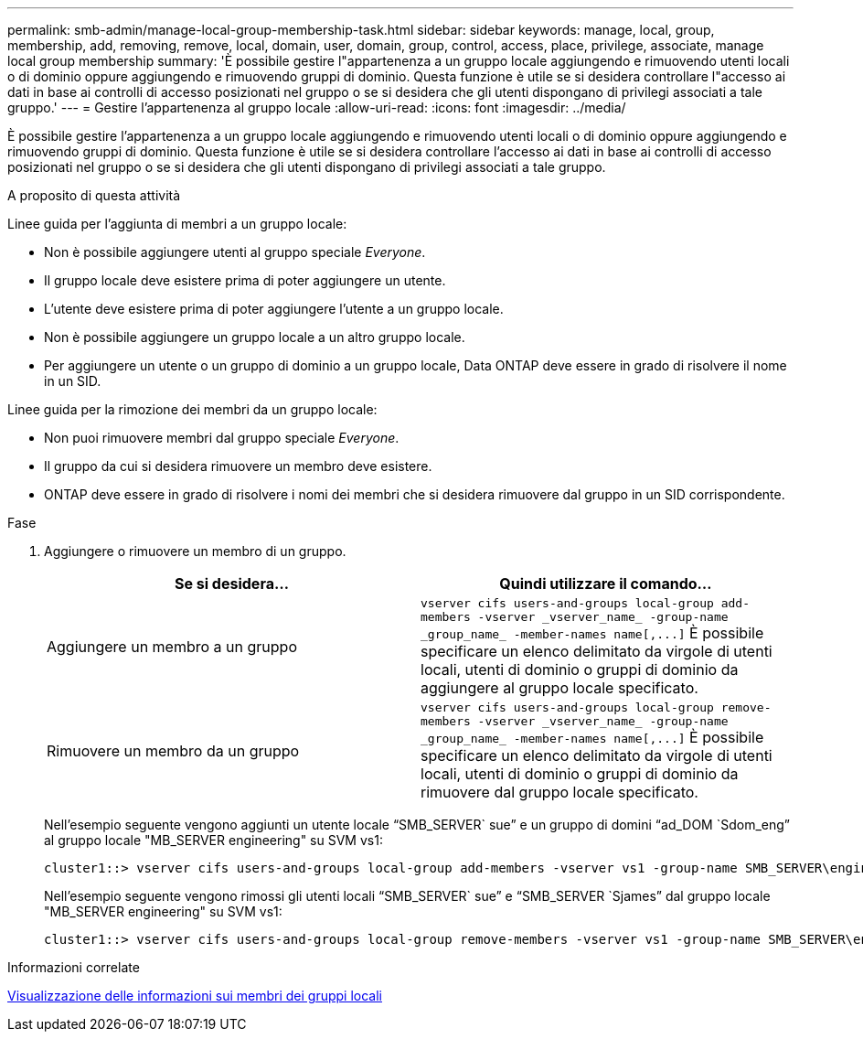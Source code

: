 ---
permalink: smb-admin/manage-local-group-membership-task.html 
sidebar: sidebar 
keywords: manage, local, group, membership, add, removing, remove, local, domain, user, domain, group, control, access, place, privilege, associate, manage local group membership 
summary: 'È possibile gestire l"appartenenza a un gruppo locale aggiungendo e rimuovendo utenti locali o di dominio oppure aggiungendo e rimuovendo gruppi di dominio. Questa funzione è utile se si desidera controllare l"accesso ai dati in base ai controlli di accesso posizionati nel gruppo o se si desidera che gli utenti dispongano di privilegi associati a tale gruppo.' 
---
= Gestire l'appartenenza al gruppo locale
:allow-uri-read: 
:icons: font
:imagesdir: ../media/


[role="lead"]
È possibile gestire l'appartenenza a un gruppo locale aggiungendo e rimuovendo utenti locali o di dominio oppure aggiungendo e rimuovendo gruppi di dominio. Questa funzione è utile se si desidera controllare l'accesso ai dati in base ai controlli di accesso posizionati nel gruppo o se si desidera che gli utenti dispongano di privilegi associati a tale gruppo.

.A proposito di questa attività
Linee guida per l'aggiunta di membri a un gruppo locale:

* Non è possibile aggiungere utenti al gruppo speciale _Everyone_.
* Il gruppo locale deve esistere prima di poter aggiungere un utente.
* L'utente deve esistere prima di poter aggiungere l'utente a un gruppo locale.
* Non è possibile aggiungere un gruppo locale a un altro gruppo locale.
* Per aggiungere un utente o un gruppo di dominio a un gruppo locale, Data ONTAP deve essere in grado di risolvere il nome in un SID.


Linee guida per la rimozione dei membri da un gruppo locale:

* Non puoi rimuovere membri dal gruppo speciale _Everyone_.
* Il gruppo da cui si desidera rimuovere un membro deve esistere.
* ONTAP deve essere in grado di risolvere i nomi dei membri che si desidera rimuovere dal gruppo in un SID corrispondente.


.Fase
. Aggiungere o rimuovere un membro di un gruppo.
+
|===
| Se si desidera... | Quindi utilizzare il comando... 


 a| 
Aggiungere un membro a un gruppo
 a| 
`+vserver cifs users-and-groups local-group add-members -vserver _vserver_name_ -group-name _group_name_ -member-names name[,...]+` È possibile specificare un elenco delimitato da virgole di utenti locali, utenti di dominio o gruppi di dominio da aggiungere al gruppo locale specificato.



 a| 
Rimuovere un membro da un gruppo
 a| 
`+vserver cifs users-and-groups local-group remove-members -vserver _vserver_name_ -group-name _group_name_ -member-names name[,...]+` È possibile specificare un elenco delimitato da virgole di utenti locali, utenti di dominio o gruppi di dominio da rimuovere dal gruppo locale specificato.

|===
+
Nell'esempio seguente vengono aggiunti un utente locale "`SMB_SERVER` sue`" e un gruppo di domini "`ad_DOM `Sdom_eng`" al gruppo locale "MB_SERVER engineering" su SVM vs1:

+
[listing]
----
cluster1::> vserver cifs users-and-groups local-group add-members -vserver vs1 -group-name SMB_SERVER\engineering -member-names SMB_SERVER\sue,AD_DOMAIN\dom_eng
----
+
Nell'esempio seguente vengono rimossi gli utenti locali "`SMB_SERVER` sue`" e "`SMB_SERVER `Sjames`" dal gruppo locale "MB_SERVER engineering" su SVM vs1:

+
[listing]
----
cluster1::> vserver cifs users-and-groups local-group remove-members -vserver vs1 -group-name SMB_SERVER\engineering -member-names SMB_SERVER\sue,SMB_SERVER\james
----


.Informazioni correlate
xref:display-members-local-groups-task.adoc[Visualizzazione delle informazioni sui membri dei gruppi locali]
